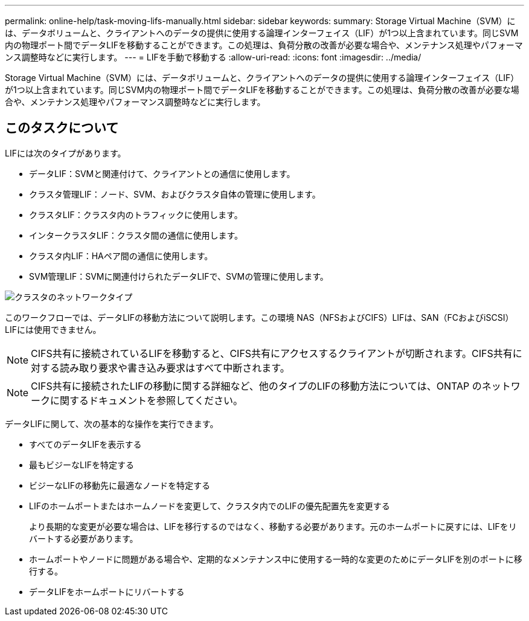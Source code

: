 ---
permalink: online-help/task-moving-lifs-manually.html 
sidebar: sidebar 
keywords:  
summary: Storage Virtual Machine（SVM）には、データボリュームと、クライアントへのデータの提供に使用する論理インターフェイス（LIF）が1つ以上含まれています。同じSVM内の物理ポート間でデータLIFを移動することができます。この処理は、負荷分散の改善が必要な場合や、メンテナンス処理やパフォーマンス調整時などに実行します。 
---
= LIFを手動で移動する
:allow-uri-read: 
:icons: font
:imagesdir: ../media/


[role="lead"]
Storage Virtual Machine（SVM）には、データボリュームと、クライアントへのデータの提供に使用する論理インターフェイス（LIF）が1つ以上含まれています。同じSVM内の物理ポート間でデータLIFを移動することができます。この処理は、負荷分散の改善が必要な場合や、メンテナンス処理やパフォーマンス調整時などに実行します。



== このタスクについて

LIFには次のタイプがあります。

* データLIF：SVMと関連付けて、クライアントとの通信に使用します。
* クラスタ管理LIF：ノード、SVM、およびクラスタ自体の管理に使用します。
* クラスタLIF：クラスタ内のトラフィックに使用します。
* インタークラスタLIF：クラスタ間の通信に使用します。
* クラスタ内LIF：HAペア間の通信に使用します。
* SVM管理LIF：SVMに関連付けられたデータLIFで、SVMの管理に使用します。


image::../media/cluster-network-types.gif[クラスタのネットワークタイプ]

このワークフローでは、データLIFの移動方法について説明します。この環境 NAS（NFSおよびCIFS）LIFは、SAN（FCおよびiSCSI）LIFには使用できません。

[NOTE]
====
CIFS共有に接続されているLIFを移動すると、CIFS共有にアクセスするクライアントが切断されます。CIFS共有に対する読み取り要求や書き込み要求はすべて中断されます。

====
[NOTE]
====
CIFS共有に接続されたLIFの移動に関する詳細など、他のタイプのLIFの移動方法については、ONTAP のネットワークに関するドキュメントを参照してください。

====
データLIFに関して、次の基本的な操作を実行できます。

* すべてのデータLIFを表示する
* 最もビジーなLIFを特定する
* ビジーなLIFの移動先に最適なノードを特定する
* LIFのホームポートまたはホームノードを変更して、クラスタ内でのLIFの優先配置先を変更する
+
より長期的な変更が必要な場合は、LIFを移行するのではなく、移動する必要があります。元のホームポートに戻すには、LIFをリバートする必要があります。

* ホームポートやノードに問題がある場合や、定期的なメンテナンス中に使用する一時的な変更のためにデータLIFを別のポートに移行する。
* データLIFをホームポートにリバートする

